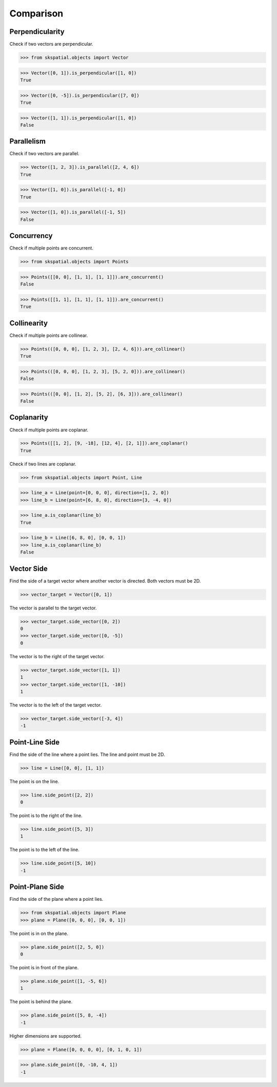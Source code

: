 
Comparison
==========


Perpendicularity
----------------

Check if two vectors are perpendicular.

>>> from skspatial.objects import Vector

>>> Vector([0, 1]).is_perpendicular([1, 0])
True

>>> Vector([0, -5]).is_perpendicular([7, 0])
True

>>> Vector([1, 1]).is_perpendicular([1, 0])
False


Parallelism
-----------

Check if two vectors are parallel.

>>> Vector([1, 2, 3]).is_parallel([2, 4, 6])
True

>>> Vector([1, 0]).is_parallel([-1, 0])
True

>>> Vector([1, 0]).is_parallel([-1, 5])
False


Concurrency
------------

Check if multiple points are concurrent.

>>> from skspatial.objects import Points

>>> Points([[0, 0], [1, 1], [1, 1]]).are_concurrent()
False

>>> Points([[1, 1], [1, 1], [1, 1]]).are_concurrent()
True


Collinearity
------------

Check if multiple points are collinear.

>>> Points(([0, 0, 0], [1, 2, 3], [2, 4, 6])).are_collinear()
True

>>> Points(([0, 0, 0], [1, 2, 3], [5, 2, 0])).are_collinear()
False

>>> Points(([0, 0], [1, 2], [5, 2], [6, 3])).are_collinear()
False


Coplanarity
-----------

Check if multiple points are coplanar.

>>> Points([[1, 2], [9, -18], [12, 4], [2, 1]]).are_coplanar()
True


Check if two lines are coplanar.

>>> from skspatial.objects import Point, Line

>>> line_a = Line(point=[0, 0, 0], direction=[1, 2, 0])
>>> line_b = Line(point=[6, 8, 0], direction=[3, -4, 0])

>>> line_a.is_coplanar(line_b)
True

>>> line_b = Line([6, 8, 0], [0, 0, 1])
>>> line_a.is_coplanar(line_b)
False


Vector Side
-----------

Find the side of a target vector where another vector is directed.
Both vectors must be 2D.


>>> vector_target = Vector([0, 1])


The vector is parallel to the target vector. 

>>> vector_target.side_vector([0, 2])
0
>>> vector_target.side_vector([0, -5])
0


The vector is to the right of the target vector.

>>> vector_target.side_vector([1, 1])
1
>>> vector_target.side_vector([1, -10])
1


The vector is to the left of the target vector.

>>> vector_target.side_vector([-3, 4])
-1


Point-Line Side
---------------

Find the side of the line where a point lies.
The line and point must be 2D.


>>> line = Line([0, 0], [1, 1])


The point is on the line.

>>> line.side_point([2, 2])
0


The point is to the right of the line.

>>> line.side_point([5, 3])
1


The point is to the left of the line.

>>> line.side_point([5, 10])
-1


Point-Plane Side
----------------

Find the side of the plane where a point lies.


>>> from skspatial.objects import Plane
>>> plane = Plane([0, 0, 0], [0, 0, 1])


The point is in on the plane.

>>> plane.side_point([2, 5, 0])
0


The point is in front of the plane.

>>> plane.side_point([1, -5, 6])
1


The point is behind the plane.

>>> plane.side_point([5, 8, -4])
-1


Higher dimensions are supported.

>>> plane = Plane([0, 0, 0, 0], [0, 1, 0, 1])

>>> plane.side_point([0, -10, 4, 1])
-1
